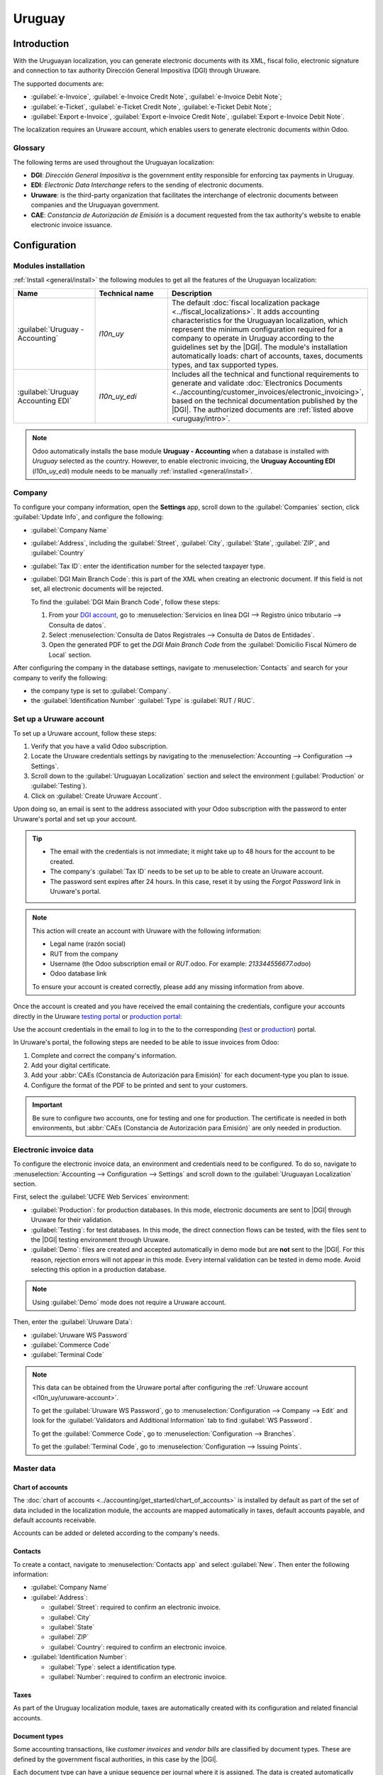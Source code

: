 =======
Uruguay
=======

.. |DGI| replace:: :abbr:`DGI (Dirección General Impositiva)`
.. |EDI| replace:: :abbr:`EDI (Electronic Data Interchange)`
.. |CAEs| replace:: :abbr:`CAEs (Constancia de Autorización de Emisión)`

.. _uruguay/intro:

Introduction
============

With the Uruguayan localization, you can generate electronic documents with its XML, fiscal folio,
electronic signature and connection to tax authority Dirección General Impositiva (DGI) through
Uruware.

The supported documents are:

- :guilabel:`e-Invoice`, :guilabel:`e-Invoice Credit Note`, :guilabel:`e-Invoice Debit Note`;
- :guilabel:`e-Ticket`, :guilabel:`e-Ticket Credit Note`, :guilabel:`e-Ticket Debit Note`;
- :guilabel:`Export e-Invoice`, :guilabel:`Export e-Invoice Credit Note`, :guilabel:`Export
  e-Invoice Debit Note`.

The localization requires an Uruware account, which enables users to generate electronic documents
within Odoo.

.. seealso::
   :doc:`Documentation on e-invoicing's legality and compliance in Uruguay
   <../accounting/customer_invoices/electronic_invoicing/uruguay>`

Glossary
--------

The following terms are used throughout the Uruguayan localization:

- **DGI**: *Dirección General Impositiva* is the government entity responsible for enforcing tax
  payments in Uruguay.
- **EDI**: *Electronic Data Interchange* refers to the sending of electronic documents.
- **Uruware**: is the third-party organization that facilitates the interchange of electronic
  documents between companies and the Uruguayan government.
- **CAE**: *Constancia de Autorización de Emisión* is a document requested from the tax authority's
  website to enable electronic invoice issuance.

Configuration
=============

Modules installation
--------------------

:ref:`Install <general/install>` the following modules to get all the features of the Uruguayan
localization:

.. list-table::
   :header-rows: 1
   :widths: 25 25 50

   * - Name
     - Technical name
     - Description
   * - :guilabel:`Uruguay - Accounting`
     - `l10n_uy`
     - The default :doc:`fiscal localization package <../fiscal_localizations>`. It adds accounting
       characteristics for the Uruguayan localization, which represent the minimum configuration
       required for a company to operate in Uruguay according to the guidelines set by the |DGI|.
       The module's installation automatically loads: chart of accounts, taxes, documents types, and
       tax supported types.
   * - :guilabel:`Uruguay Accounting EDI`
     - `l10n_uy_edi`
     - Includes all the technical and functional requirements to generate and validate
       :doc:`Electronics Documents <../accounting/customer_invoices/electronic_invoicing>`, based on
       the technical documentation published by the |DGI|. The authorized documents are :ref:`listed
       above <uruguay/intro>`.

.. note::
   Odoo automatically installs the base module **Uruguay - Accounting** when a database is installed
   with `Uruguay` selected as the country. However, to enable electronic invoicing, the **Uruguay
   Accounting EDI** (`l10n_uy_edi`) module needs to be manually :ref:`installed <general/install>`.

Company
-------

To configure your company information, open the **Settings** app, scroll down to the
:guilabel:`Companies` section, click :guilabel:`Update Info`, and configure the following:

- :guilabel:`Company Name`
- :guilabel:`Address`, including the :guilabel:`Street`, :guilabel:`City`, :guilabel:`State`,
  :guilabel:`ZIP`, and :guilabel:`Country`
- :guilabel:`Tax ID`: enter the identification number for the selected taxpayer type.
- :guilabel:`DGI Main Branch Code`: this is part of the XML when creating an electronic document. If
  this field is not set, all electronic documents will be rejected.

  To find the :guilabel:`DGI Main Branch Code`, follow these steps:

  #. From your `DGI account <https://servicios.dgi.gub.uy/serviciosenlinea>`_, go to
     :menuselection:`Servicios en línea DGI --> Registro único tributario --> Consulta de datos`.
  #. Select :menuselection:`Consulta de Datos Registrales --> Consulta de Datos de Entidades`.
  #. Open the generated PDF to get the *DGI Main Branch Code* from the :guilabel:`Domicilio Fiscal
     Número de Local` section.

After configuring the company in the database settings, navigate to :menuselection:`Contacts` and
search for your company to verify the following:

- the company type is set to :guilabel:`Company`.
- the :guilabel:`Identification Number` :guilabel:`Type` is :guilabel:`RUT / RUC`.

.. _l10n_uy/uruware-account:

Set up a Uruware account
------------------------

To set up a Uruware account, follow these steps:

#. Verify that you have a valid Odoo subscription.
#. Locate the Uruware credentials settings by navigating to the :menuselection:`Accounting -->
   Configuration --> Settings`.
#. Scroll down to the :guilabel:`Uruguayan Localization` section and select the environment
   (:guilabel:`Production` or :guilabel:`Testing`).
#. Click on :guilabel:`Create Uruware Account`.

Upon doing so, an email is sent to the address associated with your Odoo subscription with the
password to enter Uruware's portal and set up your account.

.. tip::
  - The email with the credentials is not immediate; it might take up to 48 hours for the account to
    be created.
  - The company's :guilabel:`Tax ID` needs to be set up to be able to create an Uruware account.
  - The password sent expires after 24 hours. In this case, reset it by using the *Forgot Password*
    link in Uruware's portal.

.. note::
   This action will create an account with Uruware with the following information:

   - Legal name (razón social)
   - RUT from the company
   - Username (the Odoo subscription email or `RUT`.odoo. For example: `213344556677.odoo`)
   - Odoo database link

   To ensure your account is created correctly, please add any missing information from above.

Once the account is created and you have received the email containing the credentials, configure
your accounts directly in the Uruware `testing portal <https://odootest.ucfe.com.uy/Gestion/>`_ or
`production portal <https://prod6109.ucfe.com.uy/Gestion/>`_:

Use the account credentials in the email to log in to the to the corresponding (`test
<https://odootest.ucfe.com.uy/Gestion/>`_ or `production <https://prod6109.ucfe.com.uy/Gestion/>`_)
portal.

In Uruware's portal, the following steps are needed to be able to issue invoices from Odoo:

#. Complete and correct the company's information.
#. Add your digital certificate.
#. Add your :abbr:`CAEs (Constancia de Autorización para Emisión)` for each document-type you plan
   to issue.
#. Configure the format of the PDF to be printed and sent to your customers.

.. important::
   Be sure to configure two accounts, one for testing and one for production. The certificate is
   needed in both environments, but :abbr:`CAEs (Constancia de Autorización para Emisión)` are only
   needed in production.

.. seealso::
   - `Odoo Tutorials: Uruguay Localization
     <https://www.odoo.com/slides/smart-tutorial-localizacion-de-uruguay-432>`_
   - `Odoo Help Forum: Uruguay
     <https://www.odoo.com/forum/help-1?search=l10n_uy>`_

Electronic invoice data
-----------------------

To configure the electronic invoice data, an environment and credentials need to be configured. To
do so, navigate to :menuselection:`Accounting --> Configuration --> Settings` and scroll down to the
:guilabel:`Uruguayan Localization` section.

First, select the :guilabel:`UCFE Web Services` environment:

- :guilabel:`Production`: for production databases. In this mode, electronic documents are sent to
  |DGI| through Uruware for their validation.
- :guilabel:`Testing`: for test databases. In this mode, the direct connection flows can be tested,
  with the files sent to the |DGI| testing environment through Uruware.
- :guilabel:`Demo`: files are created and accepted automatically in demo mode but are **not** sent
  to the |DGI|. For this reason, rejection errors will not appear in this mode. Every internal
  validation can be tested in demo mode. Avoid selecting this option in a production database.

.. note::
   Using :guilabel:`Demo` mode does not require a Uruware account.

Then, enter the :guilabel:`Uruware Data`:

- :guilabel:`Uruware WS Password`
- :guilabel:`Commerce Code`
- :guilabel:`Terminal Code`

.. image:: uruguay/electronic-invoice-data.png
   :alt: Required information for electronic invoice.

.. note::
   This data can be obtained from the Uruware portal after configuring the :ref:`Uruware account
   <l10n_uy/uruware-account>`.

   To get the :guilabel:`Uruware WS Password`, go to :menuselection:`Configuration --> Company -->
   Edit` and look for the :guilabel:`Validators and Additional Information` tab to find
   :guilabel:`WS Password`.

   To get the :guilabel:`Commerce Code`, go to :menuselection:`Configuration --> Branches`.

   To get the :guilabel:`Terminal Code`, go to :menuselection:`Configuration --> Issuing Points`.

Master data
-----------

Chart of accounts
~~~~~~~~~~~~~~~~~

The :doc:`chart of accounts <../accounting/get_started/chart_of_accounts>` is installed by default
as part of the set of data included in the localization module, the accounts are mapped
automatically in taxes, default accounts payable, and default accounts receivable.

Accounts can be added or deleted according to the company's needs.

.. seealso::
   :doc:`../accounting/get_started/chart_of_accounts`

Contacts
~~~~~~~~

To create a contact, navigate to :menuselection:`Contacts app` and select :guilabel:`New`. Then
enter the following information:

- :guilabel:`Company Name`
- :guilabel:`Address`:

  - :guilabel:`Street`: required to confirm an electronic invoice.
  - :guilabel:`City`
  - :guilabel:`State`
  - :guilabel:`ZIP`
  - :guilabel:`Country`: required to confirm an electronic invoice.

- :guilabel:`Identification Number`:

  - :guilabel:`Type`: select a identification type.
  - :guilabel:`Number`: required to confirm an electronic invoice.

Taxes
~~~~~

As part of the Uruguay localization module, taxes are automatically created with its configuration
and related financial accounts.

.. image:: uruguay/taxes.png
   :alt: Taxes for Uruguay.

Document types
~~~~~~~~~~~~~~

Some accounting transactions, like *customer invoices* and *vendor bills* are classified by document
types. These are defined by the government fiscal authorities, in this case by the |DGI|.

Each document type can have a unique sequence per journal where it is assigned. The data is created
automatically when the localization module is installed, and the information required for the
document types is included by default.

To review the document types included in the localization, navigate to :menuselection:`Accounting
--> Configuration --> Document Types`.

.. note::
   In Uruguay, |CAEs| **must** be uploaded in Uruware. Sequences (and PDFs) are received in Odoo
   from Uruware, based on their |CAEs|. |CAEs| are **only** used in production. When testing, only a
   range of sequences used in Uruware need to be set.

.. image:: uruguay/document-types.png
   :alt: Document types for Uruguay.

Sales journals
~~~~~~~~~~~~~~

To generate and confirm an electronic document that will be validated by |DGI|, the sales journal
needs to be configured with the following:

- :guilabel:`Invoicing Type`: by default :guilabel:`Electronic` option is set. This is necessary to
  send electronic documents via web service to the Uruguayan government through Uruware. The other
  option, :guilabel:`Manual`, is for open invoices previously stamped in another system, for
  example, in the |DGI|.
- :guilabel:`Use Documents?`: Activate this option if this journal will use documents from the list
  of document types in Odoo.

Workflows
=========

Once you have configured your database, you can create your documents.

Sales documents
---------------

Customer invoices
~~~~~~~~~~~~~~~~~

:doc:`Customer invoices <../accounting/customer_invoices>` are electronic documents that, when
validated, are sent to |DGI| via Uruware. These documents can be created from your sales order or
manually. They must contain the following data:

- :guilabel:`Customer`: type the customer's information.
- :guilabel:`Due date`: to compute if the invoice is due now or later (*contado* or *crédito*,
  respectively).
- :guilabel:`Journal`: select the electronic sales journal.
- :guilabel:`Document Type`: document type in this format, for example, `(111) e-Invoice`.
- :guilabel:`Products`: specify the product(s) with the correct taxes.

.. note::
   Every document type has a specific credit note and debit note (e.g., the document type
   :guilabel:`(111) e-Invoice` has an :guilabel:`(112) e-Invoice Credit Note`).

Customer credit note
~~~~~~~~~~~~~~~~~~~~

The :doc:`Customer credit note <../accounting/customer_invoices/credit_notes>` is an electronic
document that, when validated, is sent to |DGI| via Uruware. It is necessary to have a validated
(posted) invoice to register a credit note. On the invoice, click the :guilabel:`Credit note` button
to access the :guilabel:`Create credit note` form, then complete the following information:

- :guilabel:`Reason`: type the reason for the credit note.
- :guilabel:`Journal`: select the journal that has to be electronic and has the :guilabel:`Use
  Documents?` option active.
- :guilabel:`Document Type`: select the credit note document type.
- :guilabel:`Reversal Date`: type the date.

Customer debit note
~~~~~~~~~~~~~~~~~~~

The :doc:`Customer debit note <../accounting/customer_invoices/credit_notes>` is an electronic
document that, when validated, is sent to |DGI| via Uruware. It is necessary to have a validated
(posted) invoice to register a debit note. On the invoice, click the :icon:`fa-cog`
(:guilabel:`action menu`) icon, select the :guilabel:`Debit note` option to access the
:guilabel:`Create credit note` form, then complete the following information:

- :guilabel:`Reason`: Type the reason for the debit note.
- :guilabel:`Journal`: Select the journal that has to be electronic and has the :guilabel:`Use
  Documents?` option active.
- :guilabel:`Copy lines`: Tick the checkbox to copy the invoice lines to the debit note.
- :guilabel:`Debit note date`: Type the date.

.. note::
   Confirm the invoice to create it with an internal reference. To send the document to |DGI| via
   Uruware, click on :guilabel:`Send and Print` and select the checkbox :guilabel:`Create CFE`. The
   legal document sequence (number) is brought from Uruware once the document has been processed.
   Make sure you have |CAEs| available in Uruware.

.. note::
   The PDF of the validated document is pulled from Uruware following the specification by the
   Uruguayan government (DGI).

Addendas and disclosures
========================

*Addendas* and *disclosures* are additional notes and comments added to an electronic document that
can be mandatory or optional. To create a new addenda, go to :menuselection:`Accounting -->
Configuration --> Addendas and disclosures` and click :guilabel:`New`.

Enter the following information:

- :guilabel:`Name`: name of the addenda or mandatory disclosure.
- :guilabel:`Type`: Select the type of remark, this will add it to the specific section in the XML.
- :guilabel:`Is legend`: Select this box if the text is a mandatory disclosure, leave it blank if it
  is additional information.
- :guilabel:`Content`: Add the complete text of the addenda or disclosure.

Leyenda and additional information in product
---------------------------------------------

To add a *leyenda* or additional information to the product and XML, it is necessary to add the
preconfigured addenda and disclosure to the product in the invoice line. Add the *leyenda* in the
:guilabel:`Disclosure` field of the product specified in the line.

Leyenda and additional information
----------------------------------

To add a *leyenda* or additional information to the electronic invoice and XML, access the invoice,
go to the :guilabel:`Other Info` tab, and select the desired addenda in the :guilabel:`Addenda and
Disclosure` field. The addenda and disclosures added here will appear in the XML and visibly in the
PDF document.

This applies to the following types of *addendas*:

- Document
- Issuer
- Receiver
- Addendas

.. note::
   To add a temporary note to the electronic document, use the :guilabel:`Terms and Conditions`
   field. This information will be sent in the addenda of the invoice, but it won't be saved for
   future documents.
